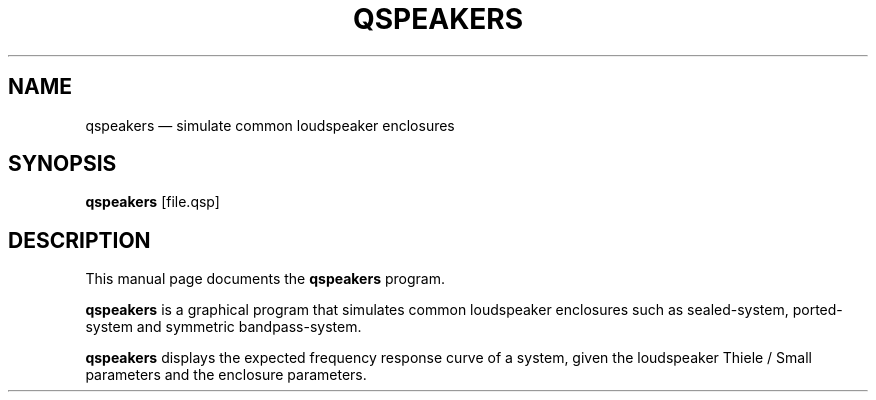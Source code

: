 .TH "QSPEAKERS" "1" 
.SH "NAME" 
qspeakers \(em simulate common loudspeaker enclosures 
.SH "SYNOPSIS" 
.PP 
\fBqspeakers\fR [file.qsp]  
.SH "DESCRIPTION" 
.PP 
This manual page documents the \fBqspeakers\fR program. 
.PP 
\fBqspeakers\fR is a graphical program that simulates common loudspeaker enclosures 
such as sealed-system, ported-system and symmetric bandpass-system. 
 
.PP 
\fBqspeakers\fR displays the expected frequency response curve of a system, given 
the loudspeaker Thiele / Small parameters and the enclosure parameters. 
 
.\" created by instant / docbook-to-man 
